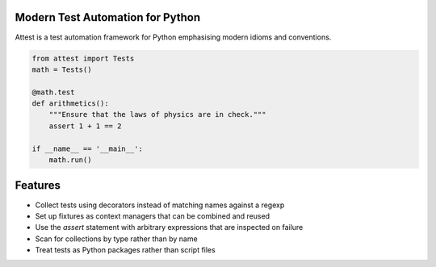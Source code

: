 Modern Test Automation for Python
=================================

Attest is a test automation framework for Python emphasising modern idioms
and conventions.

.. code-block:: python

    from attest import Tests
    math = Tests()

    @math.test
    def arithmetics():
        """Ensure that the laws of physics are in check."""
        assert 1 + 1 == 2

    if __name__ == '__main__':
        math.run()



Features
========

* Collect tests using decorators instead of matching names against a regexp
* Set up fixtures as context managers that can be combined and reused
* Use the *assert* statement with arbitrary expressions that are inspected
  on failure
* Scan for collections by type rather than by name
* Treat tests as Python packages rather than script files

